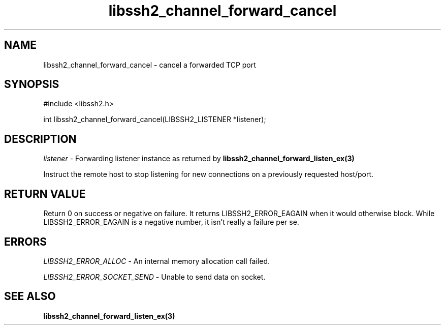.TH libssh2_channel_forward_cancel 3 "1 Jun 2007" "libssh2 0.15" "libssh2 manual"
.SH NAME
libssh2_channel_forward_cancel - cancel a forwarded TCP port
.SH SYNOPSIS
#include <libssh2.h>

int
libssh2_channel_forward_cancel(LIBSSH2_LISTENER *listener);

.SH DESCRIPTION
\fIlistener\fP - Forwarding listener instance as returned by
.BR libssh2_channel_forward_listen_ex(3)

Instruct the remote host to stop listening for new connections on a previously requested host/port.

.SH RETURN VALUE
Return 0 on success or negative on failure.  It returns
LIBSSH2_ERROR_EAGAIN when it would otherwise block. While
LIBSSH2_ERROR_EAGAIN is a negative number, it isn't really a failure per se.

.SH ERRORS
\fILIBSSH2_ERROR_ALLOC\fP -  An internal memory allocation call failed.

\fILIBSSH2_ERROR_SOCKET_SEND\fP - Unable to send data on socket.

.SH SEE ALSO
.BR libssh2_channel_forward_listen_ex(3)
